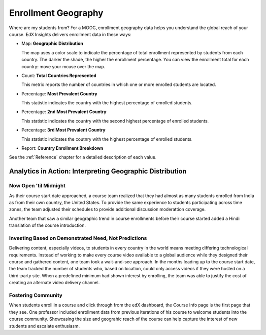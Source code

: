 .. _Enrollment_Geography:

#############################
Enrollment Geography
#############################

Where are my students from? For a MOOC, enrollment geography data helps you
understand the global reach of your course. EdX Insights delivers enrollment
data in these ways:

* Map: **Geographic Distribution** 

  The map uses a color scale to indicate the percentage of total enrollment
  represented by students from each country. The darker the shade, the higher
  the enrollment percentage. You can view the enrollment total for each
  country: move your mouse over the map.

* Count: **Total Countries Represented**
  
  This metric reports the number of countries in which one or more enrolled
  students are located.

* Percentage: **Most Prevalent Country** 
  
  This statistic indicates the country with the highest percentage of enrolled
  students.

* Percentage: **2nd Most Prevalent Country** 

  This statistic indicates the country with the second highest percentage of
  enrolled students.

* Percentage: **3rd Most Prevalent Country** 

  This statistic indicates the coutnry with the highest percentage of enrolled
  students.

* Report: **Country Enrollment Breakdown** 

.. the downloadable report will have country/total/percentage 

  To download the Country Enrollment Breakdown report in a comma-separated
  value file, click **Download CSV**.

See the :ref:`Reference` chapter for a detailed description of each value.

*********************************************************
Analytics in Action: Interpreting Geographic Distribution
*********************************************************

=========================
Now Open 'til Midnight
=========================

As their course start date approached, a course team realized that they had
almost as many students enrolled from India as from their own country, the
United States. To provide the same experience to students participating across
time zones, the team adjusted their schedules to provide additional discussion
moderattion coverage.

Another team that saw a similar geographic trend in course enrollments before
their course started added a Hindi translation of the course introduction.

.. is that right Victor? I think that was your story

=======================================================
Investing Based on Demonstrated Need, Not Predictions
=======================================================

Delivering content, especially videos, to students in every country in the
world means meeting differing technological requirements. Instead of working to
make every course video available to a global audience while they designed
their course and gathered content, one team took a wait-and-see approach. In
the months leading up to the course start date, the team tracked the number of
students who, based on location, could only access videos if they were hosted
on a third-party site. When a predefined minimum had shown interest by
enrolling, the team was able to justify the cost of creating an alternate video
delivery channel.

============================
Fostering Community
============================

When students enroll in a course and click through from the edX dashboard, the
Course Info page is the first page that they see. One professor included
enrollment data from previous iterations of his course to welcome students into
the course community. Showcasing the size and geograhic reach of the course can
help capture the interest of new students and escalate enthusiasm.

.. "I'd like to share some important details with you about our community. Since its launch in March 2013, HeroesX has enrolled over 60,000 individuals from over 170 countries, and this third session is growing every day. ...HeroesX is special because it brings together individual participants working independently from all over the world". - Gregory Nagy, September 2, 2014 (hold off on specifically quoting per Michele)
